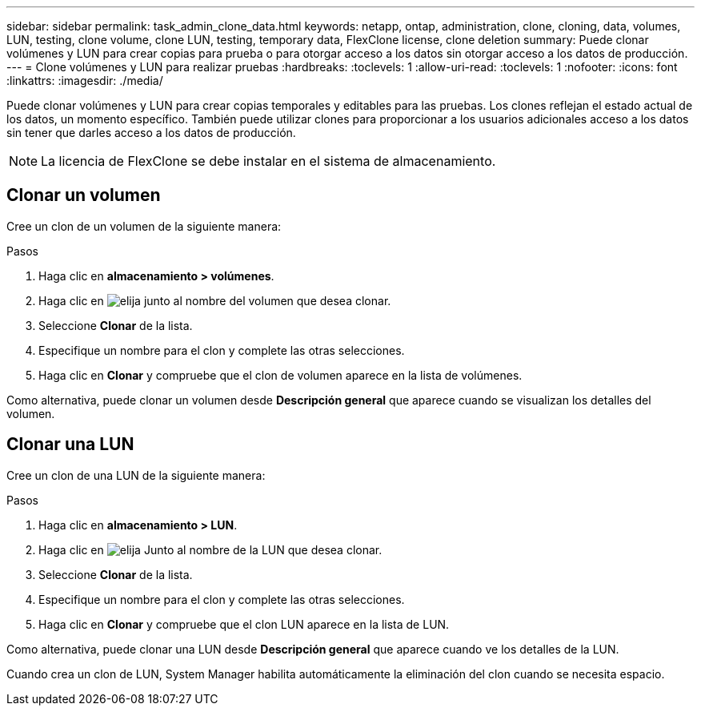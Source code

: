 ---
sidebar: sidebar 
permalink: task_admin_clone_data.html 
keywords: netapp, ontap, administration, clone, cloning, data, volumes, LUN, testing, clone volume, clone LUN, testing, temporary data, FlexClone license, clone deletion 
summary: Puede clonar volúmenes y LUN para crear copias para prueba o para otorgar acceso a los datos sin otorgar acceso a los datos de producción. 
---
= Clone volúmenes y LUN para realizar pruebas
:hardbreaks:
:toclevels: 1
:allow-uri-read: 
:toclevels: 1
:nofooter: 
:icons: font
:linkattrs: 
:imagesdir: ./media/


[role="lead"]
Puede clonar volúmenes y LUN para crear copias temporales y editables para las pruebas.  Los clones reflejan el estado actual de los datos, un momento específico.  También puede utilizar clones para proporcionar a los usuarios adicionales acceso a los datos sin tener que darles acceso a los datos de producción.


NOTE: La licencia de FlexClone se debe instalar en el sistema de almacenamiento.



== Clonar un volumen

Cree un clon de un volumen de la siguiente manera:

.Pasos
. Haga clic en *almacenamiento > volúmenes*.
. Haga clic en image:icon_kabob.gif["elija"] junto al nombre del volumen que desea clonar.
. Seleccione *Clonar* de la lista.
. Especifique un nombre para el clon y complete las otras selecciones.
. Haga clic en *Clonar* y compruebe que el clon de volumen aparece en la lista de volúmenes.


Como alternativa, puede clonar un volumen desde *Descripción general* que aparece cuando se visualizan los detalles del volumen.



== Clonar una LUN

Cree un clon de una LUN de la siguiente manera:

.Pasos
. Haga clic en *almacenamiento > LUN*.
. Haga clic en image:icon_kabob.gif["elija"] Junto al nombre de la LUN que desea clonar.
. Seleccione *Clonar* de la lista.
. Especifique un nombre para el clon y complete las otras selecciones.
. Haga clic en *Clonar* y compruebe que el clon LUN aparece en la lista de LUN.


Como alternativa, puede clonar una LUN desde *Descripción general* que aparece cuando ve los detalles de la LUN.

Cuando crea un clon de LUN, System Manager habilita automáticamente la eliminación del clon cuando se necesita espacio.
